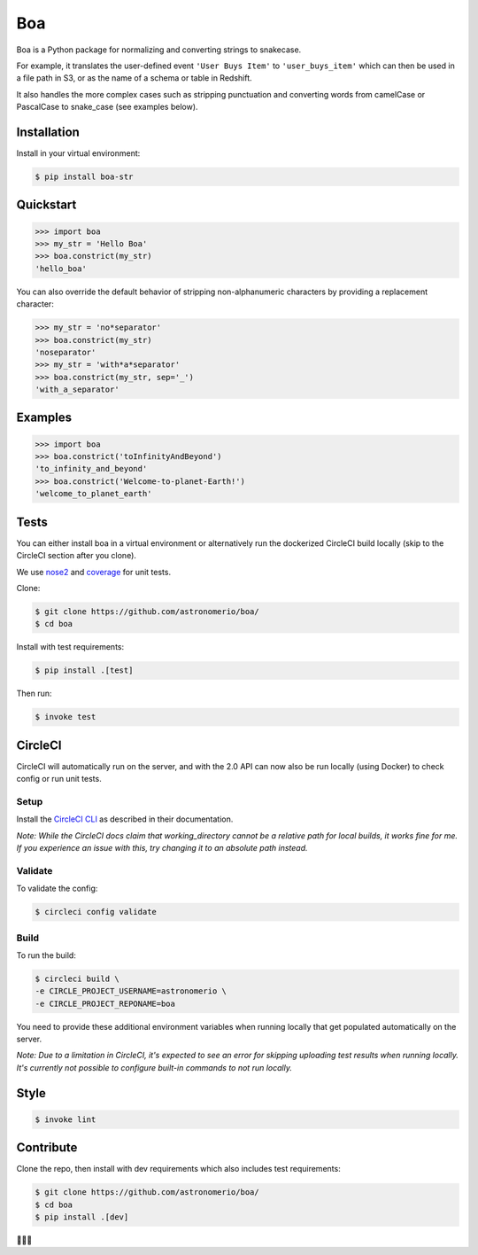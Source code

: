 Boa
===

.. image:: https://img.shields.io/pypi/v/boa-str.svg
    :target: https://pypi.python.org/pypi/boa-str
    :alt: PyPI

.. image:: https://img.shields.io/circleci/project/github/astronomerio/boa.svg
    :target: https://circleci.com/gh/astronomerio/boa
    :alt: CircleCI

.. image:: https://codecov.io/gh/astronomerio/boa/branch/master/graph/badge.svg
    :target: https://codecov.io/gh/astronomerio/boa
    :alt: Codecov

Boa is a Python package for normalizing and converting strings to snakecase.

For example, it translates the user-defined event ``'User Buys Item'`` to ``'user_buys_item'`` which can then be used in a file path in S3, or as the name of a schema or table in Redshift.

It also handles the more complex cases such as stripping punctuation and converting words from camelCase or PascalCase to snake_case (see examples below).

Installation
------------

Install in your virtual environment:

.. code-block:: console

    $ pip install boa-str

Quickstart
----------

.. code-block:: python

    >>> import boa
    >>> my_str = 'Hello Boa'
    >>> boa.constrict(my_str)
    'hello_boa'

You can also override the default behavior of stripping non-alphanumeric characters by providing a replacement character:

.. code-block:: python

    >>> my_str = 'no*separator'
    >>> boa.constrict(my_str)
    'noseparator'
    >>> my_str = 'with*a*separator'
    >>> boa.constrict(my_str, sep='_')
    'with_a_separator'

Examples
--------

.. code-block:: python

    >>> import boa
    >>> boa.constrict('toInfinityAndBeyond')
    'to_infinity_and_beyond'
    >>> boa.constrict('Welcome-to-planet-Earth!')
    'welcome_to_planet_earth'

Tests
-----

You can either install boa in a virtual environment or alternatively run the dockerized CircleCI build locally (skip to the CircleCI section after you clone).

We use `nose2 <https://pypi.python.org/pypi/nose2>`_ and `coverage <https://pypi.python.org/pypi/coverage>`_ for unit tests.

Clone:

.. code-block:: console

    $ git clone https://github.com/astronomerio/boa/
    $ cd boa

Install with test requirements:

.. code-block:: console

    $ pip install .[test]

Then run:

.. code-block:: console

    $ invoke test

CircleCI
--------

CircleCI will automatically run on the server, and with the 2.0 API can now also be run locally (using Docker) to check config or run unit tests.

Setup
~~~~~

Install the `CircleCI CLI <https://circleci.com/docs/2.0/local-jobs/>`_ as described in their documentation.

*Note: While the CircleCI docs claim that working_directory cannot be a relative path for local builds, it works fine for me. If you experience an issue with this, try changing it to an absolute path instead.*

Validate
~~~~~~~~

To validate the config:

.. code-block:: console

    $ circleci config validate

Build
~~~~~

To run the build:

.. code-block:: console

    $ circleci build \
    -e CIRCLE_PROJECT_USERNAME=astronomerio \
    -e CIRCLE_PROJECT_REPONAME=boa

You need to provide these additional environment variables when running locally that get populated automatically on the server.

*Note: Due to a limitation in CircleCI, it's expected to see an error for skipping uploading test results when running locally. It's currently not possible to configure built-in commands to not run locally.*

Style
-----

.. code-block:: console

    $ invoke lint

Contribute
----------

Clone the repo, then install with dev requirements which also includes test requirements:

.. code-block:: console

    $ git clone https://github.com/astronomerio/boa/
    $ cd boa
    $ pip install .[dev]

🐍️🐍️🐍️
